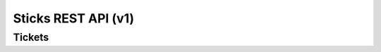 ======================
Sticks REST API (v1)
======================


Tickets
=======

.. rest-controller:: sticks.api.v1.controllers.ticket:TicketsController
   :webprefix: /v1/tickets

.. autotype:: sticks.api.v1.datamodels.ticket.TicketResource
   :members:

.. autotype:: sticks.api.v1.datamodels.ticket.TicketResourceCollection
   :members: